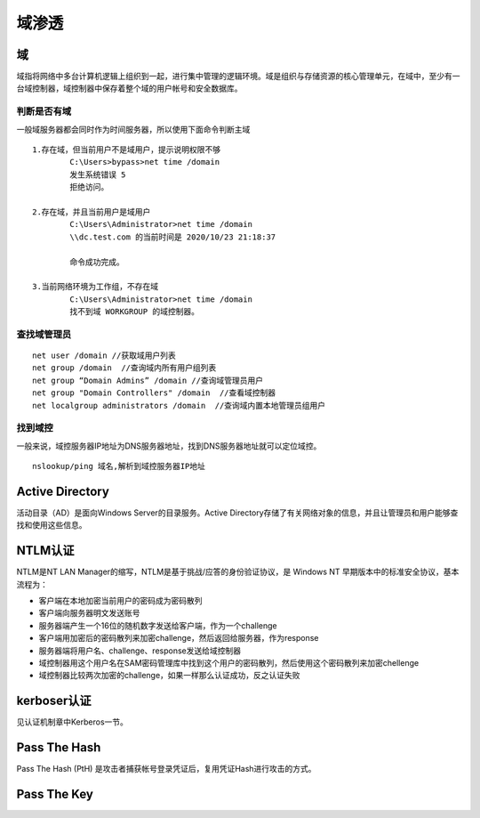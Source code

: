 域渗透
========================================

域
----------------------------------------
域指将网络中多台计算机逻辑上组织到一起，进行集中管理的逻辑环境。域是组织与存储资源的核心管理单元，在域中，至少有一台域控制器，域控制器中保存着整个域的用户帐号和安全数据库。

判断是否有域
~~~~~~~~~~~~~~~~~~~~~~~~~~~~~~~~~~~~~~~~~
一般域服务器都会同时作为时间服务器，所以使用下面命令判断主域
::

	1.存在域，但当前用户不是域用户，提示说明权限不够
		C:\Users>bypass>net time /domain
		发生系统错误 5 
		拒绝访问。

	2.存在域，并且当前用户是域用户
		C:\Users\Administrator>net time /domain
		\\dc.test.com 的当前时间是 2020/10/23 21:18:37
		
		命令成功完成。

	3.当前网络环境为工作组，不存在域
		C:\Users\Administrator>net time /domain
		找不到域 WORKGROUP 的域控制器。

查找域管理员
~~~~~~~~~~~~~~~~~~~~~~~~~~~~~~~~~~~~~~~~
::

	net user /domain //获取域用户列表
	net group /domain  //查询域内所有用户组列表
	net group “Domain Admins” /domain //查询域管理员用户
	net group "Domain Controllers" /domain  //查看域控制器
	net localgroup administrators /domain  //查询域内置本地管理员组用户

找到域控
~~~~~~~~~~~~~~~~~~~~~~~~~~~~~~~~~~~~~~~~
一般来说，域控服务器IP地址为DNS服务器地址，找到DNS服务器地址就可以定位域控。
::

	nslookup/ping 域名,解析到域控服务器IP地址

Active Directory
----------------------------------------
活动目录（AD）是面向Windows Server的目录服务。Active Directory存储了有关网络对象的信息，并且让管理员和用户能够查找和使用这些信息。

NTLM认证
----------------------------------------
NTLM是NT LAN Manager的缩写，NTLM是基于挑战/应答的身份验证协议，是 Windows NT 早期版本中的标准安全协议，基本流程为：

- 客户端在本地加密当前用户的密码成为密码散列
- 客户端向服务器明文发送账号
- 服务器端产生一个16位的随机数字发送给客户端，作为一个challenge
- 客户端用加密后的密码散列来加密challenge，然后返回给服务器，作为response
- 服务器端将用户名、challenge、response发送给域控制器
- 域控制器用这个用户名在SAM密码管理库中找到这个用户的密码散列，然后使用这个密码散列来加密chellenge
- 域控制器比较两次加密的challenge，如果一样那么认证成功，反之认证失败

kerboser认证
----------------------------------------
见认证机制章中Kerberos一节。

Pass The Hash
----------------------------------------
Pass The Hash (PtH) 是攻击者捕获帐号登录凭证后，复用凭证Hash进行攻击的方式。

Pass The Key
----------------------------------------
